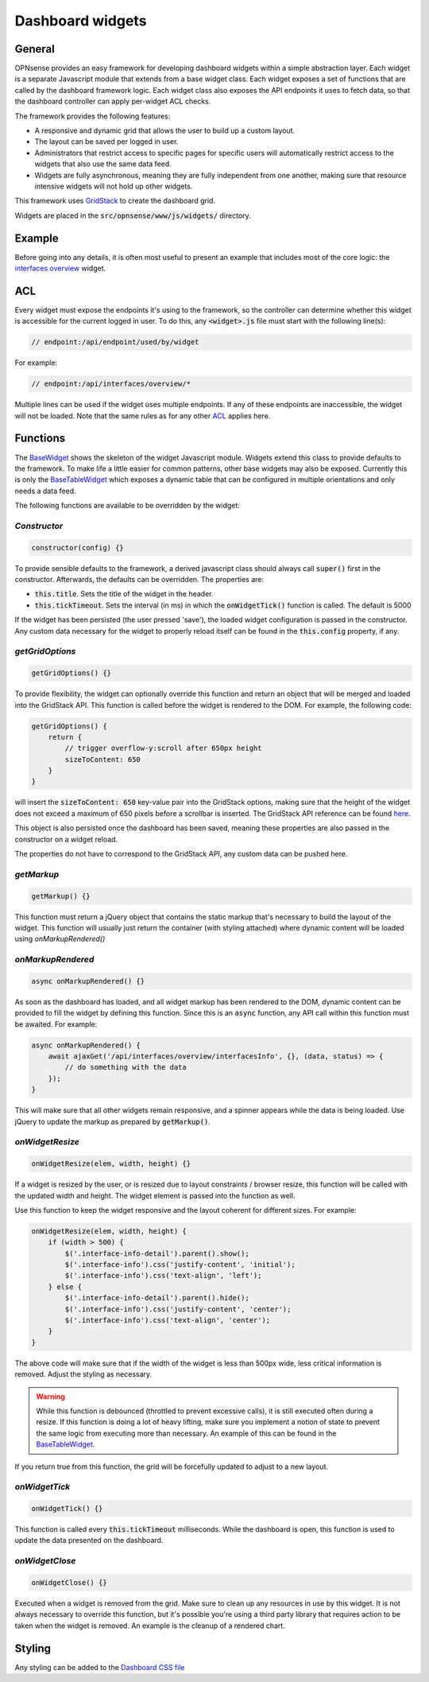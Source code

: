 =================
Dashboard widgets
=================

-------
General
-------

OPNsense provides an easy framework for developing dashboard widgets within a simple abstraction layer.
Each widget is a separate Javascript module that extends from a base widget class. Each widget exposes a set of functions
that are called by the dashboard framework logic. Each widget class also exposes the API endpoints it uses to fetch
data, so that the dashboard controller can apply per-widget ACL checks.

The framework provides the following features:

- A responsive and dynamic grid that allows the user to build up a custom layout.
- The layout can be saved per logged in user.
- Administrators that restrict access to specific pages for specific users will automatically restrict
  access to the widgets that also use the same data feed.
- Widgets are fully asynchronous, meaning they are fully independent from one another, making sure that resource intensive
  widgets will not hold up other widgets.

This framework uses `GridStack <https://gridstackjs.com/>`__ to create the dashboard grid.

Widgets are placed in the :code:`src/opnsense/www/js/widgets/` directory.

-------
Example
-------

Before going into any details, it is often most useful to present an example that includes most of the core logic:
the `interfaces overview <https://github.com/opnsense/core/blob/master/src/opnsense/www/js/widgets/Interfaces.js>`__ widget.

---
ACL
---

Every widget must expose the endpoints it's using to the framework, so the controller can determine whether
this widget is accessible for the current logged in user. To do this, any :code:`<widget>.js` file must start
with the following line(s):

.. code-block:: javascript

    // endpoint:/api/endpoint/used/by/widget

For example:

.. code-block:: javascript

    // endpoint:/api/interfaces/overview/*

Multiple lines can be used if the widget uses multiple endpoints. If any of these endpoints are inaccessible,
the widget will not be loaded. Note that the same rules as for any other
`ACL <../../development/examples/helloworld.html#plugin-to-access-control-acl>`__ applies here.

---------
Functions
---------

The `BaseWidget <https://github.com/opnsense/core/blob/master/src/opnsense/www/js/widgets/BaseWidget.js>`__ shows the skeleton
of the widget Javascript module. Widgets extend this class to provide defaults to the framework. To make life a little
easier for common patterns, other base widgets may also be exposed. Currently this is only the
`BaseTableWidget <https://github.com/opnsense/core/blob/master/src/opnsense/www/js/widgets/BaseTableWidget.js>`__
which exposes a dynamic table that can be configured in multiple orientations and only needs a data feed.

The following functions are available to be overridden by the widget:

*Constructor*
=====================================================================================================================

.. code-block:: javascript

    constructor(config) {}

To provide sensible defaults to the framework, a derived javascript class should always call :code:`super()` first in the constructor.
Afterwards, the defaults can be overridden. The properties are:

- :code:`this.title`. Sets the title of the widget in the header.
- :code:`this.tickTimeout`. Sets the interval (in ms) in which the :code:`onWidgetTick()` function is called. The default is 5000

If the widget has been persisted (the user pressed 'save'), the loaded widget configuration is passed in the constructor. Any
custom data necessary for the widget to properly reload itself can be found in the :code:`this.config` property, if any.

*getGridOptions*
=====================================================================================================================

.. code-block:: javascript

    getGridOptions() {}

To provide flexibility, the widget can optionally override this function and return an object that will be merged and loaded
into the GridStack API. This function is called before the widget is rendered to the DOM. For example, the following code:

.. code-block:: javascript

    getGridOptions() {
        return {
            // trigger overflow-y:scroll after 650px height
            sizeToContent: 650
        }
    }

will insert the :code:`sizeToContent: 650` key-value pair into the GridStack options, making sure that the height of the widget
does not exceed a maximum of 650 pixels before a scrollbar is inserted. The GridStack API reference can be found
`here <https://github.com/gridstack/gridstack.js/blob/master/doc/README.md>`__.

This object is also persisted once the dashboard has been saved, meaning these properties are also passed in the constructor
on a widget reload.

The properties do not have to correspond to the GridStack API, any custom data can be pushed here.

*getMarkup*
=====================================================================================================================

.. code-block:: javascript

    getMarkup() {}

This function must return a jQuery object that contains the static markup that's necessary to build the layout
of the widget. This function will usually just return the container (with styling attached) where dynamic content
will be loaded using `onMarkupRendered()`

*onMarkupRendered*
=====================================================================================================================

.. code-block:: javascript

    async onMarkupRendered() {}

As soon as the dashboard has loaded, and all widget markup has been rendered to the DOM, dynamic content can be
provided to fill the widget by defining this function. Since this is an :code:`async` function, any API call
within this function must be awaited. For example:

.. code-block:: javascript

    async onMarkupRendered() {
        await ajaxGet('/api/interfaces/overview/interfacesInfo', {}, (data, status) => {
            // do something with the data
        });
    }

This will make sure that all other widgets remain responsive, and a spinner appears while the data is being loaded.
Use jQuery to update the markup as prepared by :code:`getMarkup()`.

*onWidgetResize*
=====================================================================================================================

.. code-block:: javascript

    onWidgetResize(elem, width, height) {}

If a widget is resized by the user, or is resized due to layout constraints / browser resize, this function will be called
with the updated width and height. The widget element is passed into the function as well.

Use this function to keep the widget responsive and the layout coherent for different sizes. For example:

.. code-block:: javascript

    onWidgetResize(elem, width, height) {
        if (width > 500) {
            $('.interface-info-detail').parent().show();
            $('.interface-info').css('justify-content', 'initial');
            $('.interface-info').css('text-align', 'left');
        } else {
            $('.interface-info-detail').parent().hide();
            $('.interface-info').css('justify-content', 'center');
            $('.interface-info').css('text-align', 'center');
        }
    }

The above code will make sure that if the width of the widget is less than 500px wide, less critical
information is removed. Adjust the styling as necessary.

.. warning::

    While this function is debounced (throttled to prevent excessive calls), it is still executed often during a resize.
    If this function is doing a lot of heavy lifting, make sure you implement a notion of state to prevent
    the same logic from executing more than necessary. An example of this can be found in the
    `BaseTableWidget <https://github.com/opnsense/core/blob/master/src/opnsense/www/js/widgets/BaseTableWidget.js>`__.

If you return true from this function, the grid will be forcefully updated to adjust to a new layout.

*onWidgetTick*
=====================================================================================================================

.. code-block:: javascript

    onWidgetTick() {}

This function is called every :code:`this.tickTimeout` milliseconds. While the dashboard is open, this function
is used to update the data presented on the dashboard.

*onWidgetClose*
=====================================================================================================================

.. code-block:: javascript

    onWidgetClose() {}

Executed when a widget is removed from the grid. Make sure to clean up any resources in use by this widget. It is
not always necessary to override this function, but it's possible you're using a third party library that requires
action to be taken when the widget is removed. An example is the cleanup of a rendered chart.

-------
Styling
-------

Any styling can be added to the `Dashboard CSS file <https://github.com/opnsense/core/blob/master/src/opnsense/www/css/dashboard.css>`__
